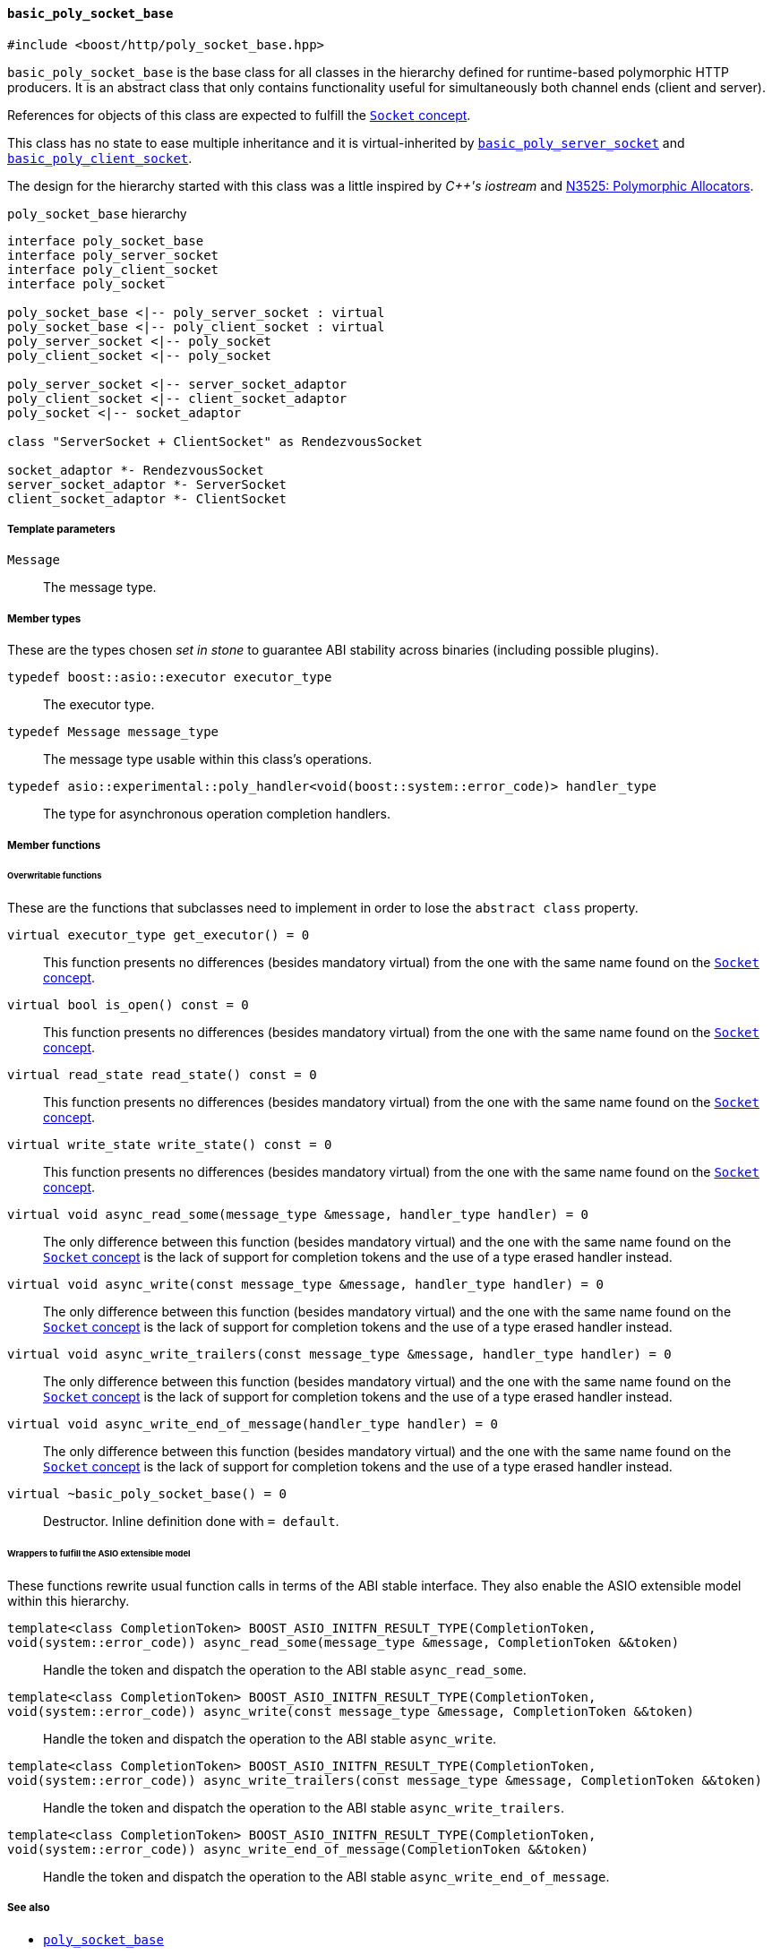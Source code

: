 [[basic_poly_socket_base]]
==== `basic_poly_socket_base`

[source,cpp]
----
#include <boost/http/poly_socket_base.hpp>
----

`basic_poly_socket_base` is the base class for all classes in the hierarchy
defined for runtime-based polymorphic HTTP producers. It is an abstract class
that only contains functionality useful for simultaneously both channel ends
(client and server).

References for objects of this class are expected to fulfill the
<<socket_concept,`Socket` concept>>.

This class has no state to ease multiple inheritance and it is virtual-inherited
by <<basic_poly_server_socket,`basic_poly_server_socket`>> and
<<basic_poly_client_socket,`basic_poly_client_socket`>>.

The design for the hierarchy started with this class was a little inspired by
_{cpp}'s iostream_ and
http://www.open-std.org/jtc1/sc22/wg21/docs/papers/2013/n3525.pdf[N3525:
Polymorphic Allocators].

[plantuml,poly_socket_hierarchy,title="`poly_socket_base` hierarchy"]
----
interface poly_socket_base
interface poly_server_socket
interface poly_client_socket
interface poly_socket

poly_socket_base <|-- poly_server_socket : virtual
poly_socket_base <|-- poly_client_socket : virtual
poly_server_socket <|-- poly_socket
poly_client_socket <|-- poly_socket

poly_server_socket <|-- server_socket_adaptor
poly_client_socket <|-- client_socket_adaptor
poly_socket <|-- socket_adaptor

class "ServerSocket + ClientSocket" as RendezvousSocket

socket_adaptor *- RendezvousSocket
server_socket_adaptor *- ServerSocket
client_socket_adaptor *- ClientSocket
----

===== Template parameters

`Message`::

  The message type.

===== Member types

These are the types chosen _set in stone_ to guarantee ABI stability across
binaries (including possible plugins).

`typedef boost::asio::executor executor_type`::

  The executor type.

`typedef Message message_type`::

  The message type usable within this class's operations.

`typedef asio::experimental::poly_handler<void(boost::system::error_code)> handler_type`::

  The type for asynchronous operation completion handlers.

===== Member functions

====== Overwritable functions

These are the functions that subclasses need to implement in order to lose the
`abstract class` property.

`virtual executor_type get_executor() = 0`::

  This function presents no differences (besides mandatory virtual) from the one
  with the same name found on the <<socket_concept,`Socket` concept>>.

`virtual bool is_open() const = 0`::

  This function presents no differences (besides mandatory virtual) from the one
  with the same name found on the <<socket_concept,`Socket` concept>>.

`virtual read_state read_state() const = 0`::

  This function presents no differences (besides mandatory virtual) from the one
  with the same name found on the <<socket_concept,`Socket` concept>>.

`virtual write_state write_state() const = 0`::

  This function presents no differences (besides mandatory virtual) from the one
  with the same name found on the <<socket_concept,`Socket` concept>>.

`virtual void async_read_some(message_type &message, handler_type handler) = 0`::

  The only difference between this function (besides mandatory virtual) and the
  one with the same name found on the <<socket_concept,`Socket` concept>> is the
  lack of support for completion tokens and the use of a type erased handler
  instead.

`virtual void async_write(const message_type &message, handler_type handler) = 0`::

  The only difference between this function (besides mandatory virtual) and the
  one with the same name found on the <<socket_concept,`Socket` concept>> is the
  lack of support for completion tokens and the use of a type erased handler
  instead.

`virtual void async_write_trailers(const message_type &message, handler_type handler) = 0`::

  The only difference between this function (besides mandatory virtual) and the
  one with the same name found on the <<socket_concept,`Socket` concept>> is the
  lack of support for completion tokens and the use of a type erased handler
  instead.

`virtual void async_write_end_of_message(handler_type handler) = 0`::

  The only difference between this function (besides mandatory virtual) and the
  one with the same name found on the <<socket_concept,`Socket` concept>> is the
  lack of support for completion tokens and the use of a type erased handler
  instead.

`virtual ~basic_poly_socket_base() = 0`::

  Destructor. Inline definition done with `= default`.

====== Wrappers to fulfill the ASIO extensible model

These functions rewrite usual function calls in terms of the ABI stable
interface. They also enable the ASIO extensible model within this hierarchy.

`template<class CompletionToken> BOOST_ASIO_INITFN_RESULT_TYPE(CompletionToken, void(system::error_code)) async_read_some(message_type &message, CompletionToken &&token)`::

  Handle the token and dispatch the operation to the ABI stable
  `async_read_some`.

`template<class CompletionToken> BOOST_ASIO_INITFN_RESULT_TYPE(CompletionToken, void(system::error_code)) async_write(const message_type &message, CompletionToken &&token)`::

  Handle the token and dispatch the operation to the ABI stable
  `async_write`.

`template<class CompletionToken> BOOST_ASIO_INITFN_RESULT_TYPE(CompletionToken, void(system::error_code)) async_write_trailers(const message_type &message, CompletionToken &&token)`::

  Handle the token and dispatch the operation to the ABI stable
  `async_write_trailers`.

`template<class CompletionToken> BOOST_ASIO_INITFN_RESULT_TYPE(CompletionToken, void(system::error_code)) async_write_end_of_message(CompletionToken &&token)`::

  Handle the token and dispatch the operation to the ABI stable
  `async_write_end_of_message`.

===== See also

* <<poly_socket_base,`poly_socket_base`>>

